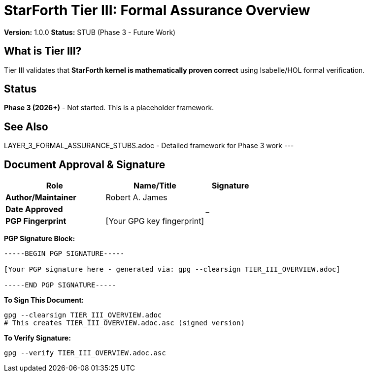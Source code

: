 = StarForth Tier III: Formal Assurance Overview

**Version:** 1.0.0
**Status:** STUB (Phase 3 - Future Work)

== What is Tier III?

Tier III validates that **StarForth kernel is mathematically proven correct** using Isabelle/HOL formal verification.

== Status

**Phase 3 (2026+)** - Not started. This is a placeholder framework.

== See Also

LAYER_3_FORMAL_ASSURANCE_STUBS.adoc - Detailed framework for Phase 3 work
---

== Document Approval & Signature

[cols="2,2,1"]
|===
| Role | Name/Title | Signature

| **Author/Maintainer**
| Robert A. James
|

| **Date Approved**
|
| _______________

| **PGP Fingerprint**
| [Your GPG key fingerprint]
|

|===

**PGP Signature Block:**
```
-----BEGIN PGP SIGNATURE-----

[Your PGP signature here - generated via: gpg --clearsign TIER_III_OVERVIEW.adoc]

-----END PGP SIGNATURE-----
```

**To Sign This Document:**
```bash
gpg --clearsign TIER_III_OVERVIEW.adoc
# This creates TIER_III_OVERVIEW.adoc.asc (signed version)
```

**To Verify Signature:**
```bash
gpg --verify TIER_III_OVERVIEW.adoc.asc
```